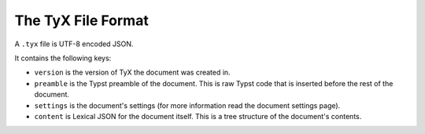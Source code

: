 The TyX File Format
===================

A ``.tyx`` file is UTF-8 encoded JSON.

It contains the following keys:

- ``version`` is the version of TyX the document was created in.
- ``preamble`` is the Typst preamble of the document. This is raw Typst code that is inserted before the rest of the document.
- ``settings`` is the document's settings (for more information read the document settings page).
- ``content`` is Lexical JSON for the document itself. This is a tree structure of the document's contents.